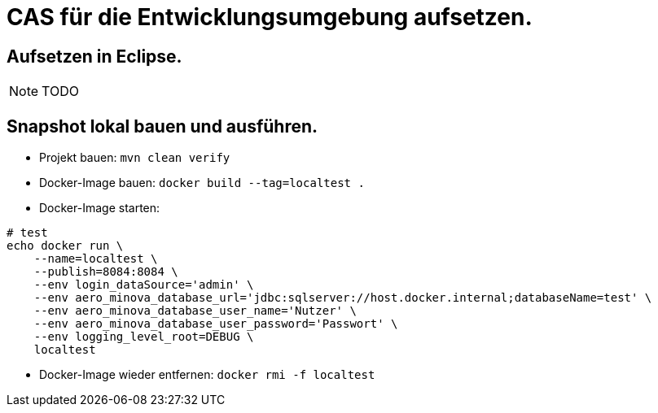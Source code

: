 # CAS für die Entwicklungsumgebung aufsetzen.

## Aufsetzen in Eclipse.

NOTE: TODO

## Snapshot lokal bauen und ausführen.

* Projekt bauen: `mvn clean verify`
* Docker-Image bauen: `docker build --tag=localtest .`
* Docker-Image starten:
[source,shell]
----
# test
echo docker run \
    --name=localtest \
    --publish=8084:8084 \
    --env login_dataSource='admin' \
    --env aero_minova_database_url='jdbc:sqlserver://host.docker.internal;databaseName=test' \
    --env aero_minova_database_user_name='Nutzer' \
    --env aero_minova_database_user_password='Passwort' \
    --env logging_level_root=DEBUG \
    localtest
----
* Docker-Image wieder entfernen: `docker rmi -f localtest`